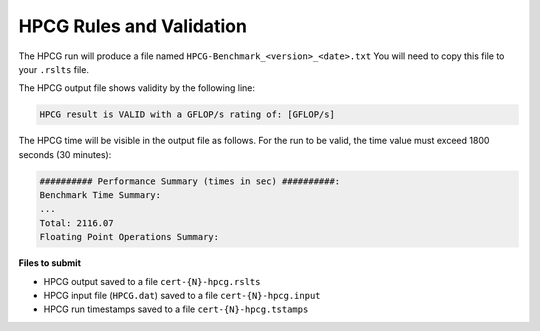 HPCG Rules and Validation
-------------------------

The HPCG run will produce a file named ``HPCG-Benchmark_<version>_<date>.txt`` You will need  to copy this file to your ``.rslts`` file. 

The HPCG output file shows validity by the following line:

.. code-block:: bash

   HPCG result is VALID with a GFLOP/s rating of: [GFLOP/s]

The HPCG time will be visible in the output file as follows. For the run to be valid, the time value must exceed 1800 seconds (30 minutes):

.. code-block:: bash

   ########## Performance Summary (times in sec) ##########: 
   Benchmark Time Summary: 
   ...
   Total: 2116.07
   Floating Point Operations Summary: 

**Files to submit**

- HPCG output saved to a file ``cert-{N}-hpcg.rslts``
- HPCG input file (``HPCG.dat``) saved to a file ``cert-{N}-hpcg.input``
- HPCG run timestamps saved to a file ``cert-{N}-hpcg.tstamps``
